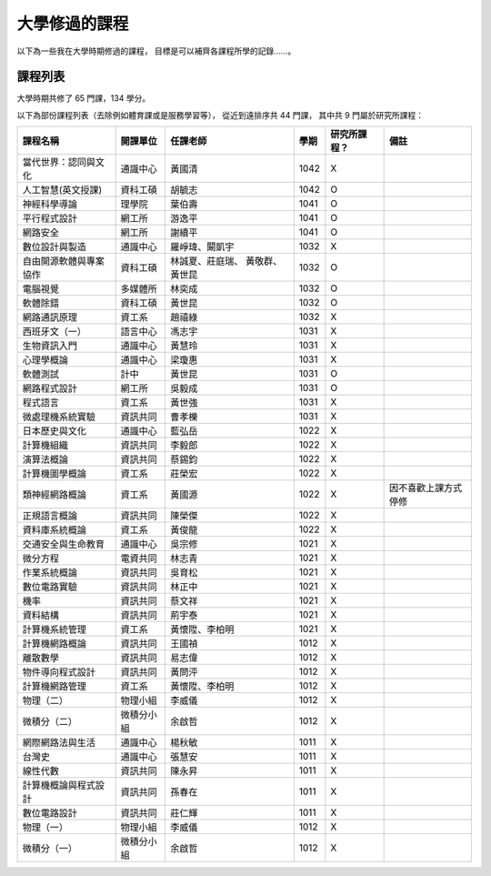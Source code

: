 ========================================
大學修過的課程
========================================

以下為一些我在大學時期修過的課程，
目標是可以補齊各課程所學的記錄……。



課程列表
========================================

大學時期共修了 65 門課，134 學分。

以下為部份課程列表（去除例如體育課或是服務學習等），
從近到遠排序共 44 門課，
其中共 9 門屬於研究所課程：

+------------------------+------------+------------------+------+--------------+----------------------+
| 課程名稱               | 開課單位   | 任課老師         | 學期 | 研究所課程？ | 備註                 |
+========================+============+==================+======+==============+======================+
| 當代世界：認同與文化   | 通識中心   | 黃國清           | 1042 | X            |                      |
+------------------------+------------+------------------+------+--------------+----------------------+
| 人工智慧(英文授課)     | 資科工碩   | 胡毓志           | 1042 | O            |                      |
+------------------------+------------+------------------+------+--------------+----------------------+
| 神經科學導論           | 理學院     | 葉伯壽           | 1041 | O            |                      |
+------------------------+------------+------------------+------+--------------+----------------------+
| 平行程式設計           | 網工所     | 游逸平           | 1041 | O            |                      |
+------------------------+------------+------------------+------+--------------+----------------------+
| 網路安全               | 網工所     | 謝續平           | 1041 | O            |                      |
+------------------------+------------+------------------+------+--------------+----------------------+
| 數位設計與製造         | 通識中心   | 羅崢瑋、闞凱宇   | 1032 | X            |                      |
+------------------------+------------+------------------+------+--------------+----------------------+
| 自由開源軟體與專案協作 | 資科工碩   | 林誠夏、莊庭瑞、 | 1032 | O            |                      |
|                        |            | 黃敬群、黃世昆   |      |              |                      |
+------------------------+------------+------------------+------+--------------+----------------------+
| 電腦視覺               | 多媒體所   | 林奕成           | 1032 | O            |                      |
+------------------------+------------+------------------+------+--------------+----------------------+
| 軟體除錯               | 資科工碩   | 黃世昆           | 1032 | O            |                      |
+------------------------+------------+------------------+------+--------------+----------------------+
| 網路通訊原理           | 資工系     | 趙禧綠           | 1032 | X            |                      |
+------------------------+------------+------------------+------+--------------+----------------------+
| 西班牙文（一）         | 語言中心   | 馮志宇           | 1031 | X            |                      |
+------------------------+------------+------------------+------+--------------+----------------------+
| 生物資訊入門           | 通識中心   | 黃慧玲           | 1031 | X            |                      |
+------------------------+------------+------------------+------+--------------+----------------------+
| 心理學概論             | 通識中心   | 梁瓊惠           | 1031 | X            |                      |
+------------------------+------------+------------------+------+--------------+----------------------+
| 軟體測試               | 計中       | 黃世昆           | 1031 | O            |                      |
+------------------------+------------+------------------+------+--------------+----------------------+
| 網路程式設計           | 網工所     | 吳毅成           | 1031 | O            |                      |
+------------------------+------------+------------------+------+--------------+----------------------+
| 程式語言               | 資工系     | 黃世強           | 1031 | X            |                      |
+------------------------+------------+------------------+------+--------------+----------------------+
| 微處理機系統實驗       | 資訊共同   | 曹孝櫟           | 1031 | X            |                      |
+------------------------+------------+------------------+------+--------------+----------------------+
| 日本歷史與文化         | 通識中心   | 藍弘岳           | 1022 | X            |                      |
+------------------------+------------+------------------+------+--------------+----------------------+
| 計算機組織             | 資訊共同   | 李毅郎           | 1022 | X            |                      |
+------------------------+------------+------------------+------+--------------+----------------------+
| 演算法概論             | 資訊共同   | 蔡錫鈞           | 1022 | X            |                      |
+------------------------+------------+------------------+------+--------------+----------------------+
| 計算機圖學概論         | 資工系     | 莊榮宏           | 1022 | X            |                      |
+------------------------+------------+------------------+------+--------------+----------------------+
| 類神經網路概論         | 資工系     | 黃國源           | 1022 | X            | 因不喜歡上課方式停修 |
+------------------------+------------+------------------+------+--------------+----------------------+
| 正規語言概論           | 資訊共同   | 陳榮傑           | 1022 | X            |                      |
+------------------------+------------+------------------+------+--------------+----------------------+
| 資料庫系統概論         | 資工系     | 黃俊龍           | 1022 | X            |                      |
+------------------------+------------+------------------+------+--------------+----------------------+
| 交通安全與生命教育     | 通識中心   | 吳宗修           | 1021 | X            |                      |
+------------------------+------------+------------------+------+--------------+----------------------+
| 微分方程               | 電資共同   | 林志青           | 1021 | X            |                      |
+------------------------+------------+------------------+------+--------------+----------------------+
| 作業系統概論           | 資訊共同   | 吳育松           | 1021 | X            |                      |
+------------------------+------------+------------------+------+--------------+----------------------+
| 數位電路實驗           | 資訊共同   | 林正中           | 1021 | X            |                      |
+------------------------+------------+------------------+------+--------------+----------------------+
| 機率                   | 資訊共同   | 蔡文祥           | 1021 | X            |                      |
+------------------------+------------+------------------+------+--------------+----------------------+
| 資料結構               | 資訊共同   | 荊宇泰           | 1021 | X            |                      |
+------------------------+------------+------------------+------+--------------+----------------------+
| 計算機系統管理         | 資工系     | 黃懷陞、李柏明   | 1021 | X            |                      |
+------------------------+------------+------------------+------+--------------+----------------------+
| 計算機網路概論         | 資訊共同   | 王國禎           | 1012 | X            |                      |
+------------------------+------------+------------------+------+--------------+----------------------+
| 離散數學               | 資訊共同   | 易志偉           | 1012 | X            |                      |
+------------------------+------------+------------------+------+--------------+----------------------+
| 物件導向程式設計       | 資訊共同   | 黃問泙           | 1012 | X            |                      |
+------------------------+------------+------------------+------+--------------+----------------------+
| 計算機網路管理         | 資工系     | 黃懷陞、李柏明   | 1012 | X            |                      |
+------------------------+------------+------------------+------+--------------+----------------------+
| 物理（二）             | 物理小組   | 李威儀           | 1012 | X            |                      |
+------------------------+------------+------------------+------+--------------+----------------------+
| 微積分（二）           | 微積分小組 | 余啟哲           | 1012 | X            |                      |
+------------------------+------------+------------------+------+--------------+----------------------+
| 網際網路法與生活       | 通識中心   | 楊秋敏           | 1011 | X            |                      |
+------------------------+------------+------------------+------+--------------+----------------------+
| 台灣史                 | 通識中心   | 張慧安           | 1011 | X            |                      |
+------------------------+------------+------------------+------+--------------+----------------------+
| 線性代數               | 資訊共同   | 陳永昇           | 1011 | X            |                      |
+------------------------+------------+------------------+------+--------------+----------------------+
| 計算機概論與程式設計   | 資訊共同   | 孫春在           | 1011 | X            |                      |
+------------------------+------------+------------------+------+--------------+----------------------+
| 數位電路設計           | 資訊共同   | 莊仁輝           | 1011 | X            |                      |
+------------------------+------------+------------------+------+--------------+----------------------+
| 物理（一）             | 物理小組   | 李威儀           | 1012 | X            |                      |
+------------------------+------------+------------------+------+--------------+----------------------+
| 微積分（一）           | 微積分小組 | 余啟哲           | 1012 | X            |                      |
+------------------------+------------+------------------+------+--------------+----------------------+
